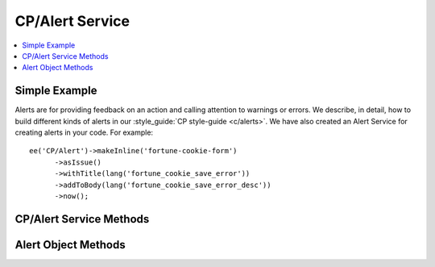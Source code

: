 CP/Alert Service
================

.. contents::
  :local:
  :depth: 1

.. highlight:: php

Simple Example
--------------

Alerts are for providing feedback on an action and calling attention to warnings or errors. We describe, in detail, how to build different kinds of alerts in our :style_guide:`CP style-guide <c/alerts>`. We have also created an Alert Service for creating alerts in your code. For example::

  ee('CP/Alert')->makeInline('fortune-cookie-form')
	->asIssue()
	->withTitle(lang('fortune_cookie_save_error'))
	->addToBody(lang('fortune_cookie_save_error_desc'))
	->now();

CP/Alert Service Methods
------------------------

.. namespace:: EllisLab\ExpressionEngine\Service\Alert

.. class:: AlertCollection

.. method:: make($name, $type = 'inline')

  Makes a new named alert of the specified type.

  :param string $name: The name of the alert
  :param string $type: The type of the alert ('inline', 'banner', or 'standard')
  :returns: An alert
  :rtype: Alert

.. method:: makeInline($name)

  Makes a new named inline alert.

  :param string $name: The name of the alert
  :returns: An alert
  :rtype: Alert

.. method:: makeBanner($name)

  Makes a new named banner alert.

  :param string $name: The name of the alert
  :returns: An alert
  :rtype: Alert

.. method:: makeStandard($name)

  Makes a new named standard alert.

  :param string $name: The name of the alert
  :returns: An alert
  :rtype: Alert

.. method:: get($name, $type = 'inline')

  Gets the rendered value of a named alert of a certain type.

  :param string $name: The name of the alert
  :param string $type: The type of the alert ('inline', 'banner', or 'standard')
  :returns: The rendered HTML of the alert
  :rtype: String

.. method:: getAllBanners()

  Gets the rendered value of all banner alerts.

  :returns: The rendered HTML of the alert
  :rtype: String

.. method:: getAllInlines()

  Gets the rendered value of all inline alerts.

  :returns: The rendered HTML of the alert
  :rtype: String

.. method:: getStandard()

  Gets the rendered value of the standard alert.

  :returns: The rendered HTML of the alert
  :rtype: String


Alert Object Methods
--------------------

.. class:: EllisLab\\ExpressionEngine\\Service\\Alert\\Alert

.. method:: asIssue()

  Marks the alert as an issue alert.

  :returns: $this
  :rtype: Alert

.. method:: asWarning()

  Marks the alert as a warning alert.

  :returns: $this
  :rtype: Alert

.. method:: asSuccess()

  Marks the alert as a success alert.

  :returns: $this
  :rtype: Alert

.. method:: withTitle($title)

  Sets the title of the alert.

  :param string $title: The title of the alert
  :returns: $this
  :rtype: Alert

.. method:: addToBody($item, $class = NULL)

  Adds content to the body of the alert.

  :param string|array $item: The item to display. If it's an array it will be rendred as a list.
  :param string $class: An optional CSS class to add to the item
  :returns: $this
  :rtype: Alert

.. method:: addSeparator()

  Adds a separator to the body of the alert.

  :returns: $this
  :rtype: Alert

.. method:: setSubAlert($alert)

  Adds an alert to the alert.

  :param string $alert: An alert to render in this alert
  :returns: $this
  :rtype: Alert

.. method:: canClose()

  Allows the alert to be closed by rendering a close icon.

  :returns: $this
  :rtype: Alert

.. method:: cannotClose()

  Does not render a close icon in the alert.

  :returns: $this
  :rtype: Alert

.. method:: render()

  Renders the alert to HTML

  :returns: The rendered HTML of the alert.
  :rtype: String

.. method:: defer()

  Defers rendering and displaying of the alert until the next control panel request.

  :returns: $this
  :rtype: Alert

.. method:: now()

  Saves the alert to be rendered and displayed during this request.

  :returns: $this
  :rtype: Alert
